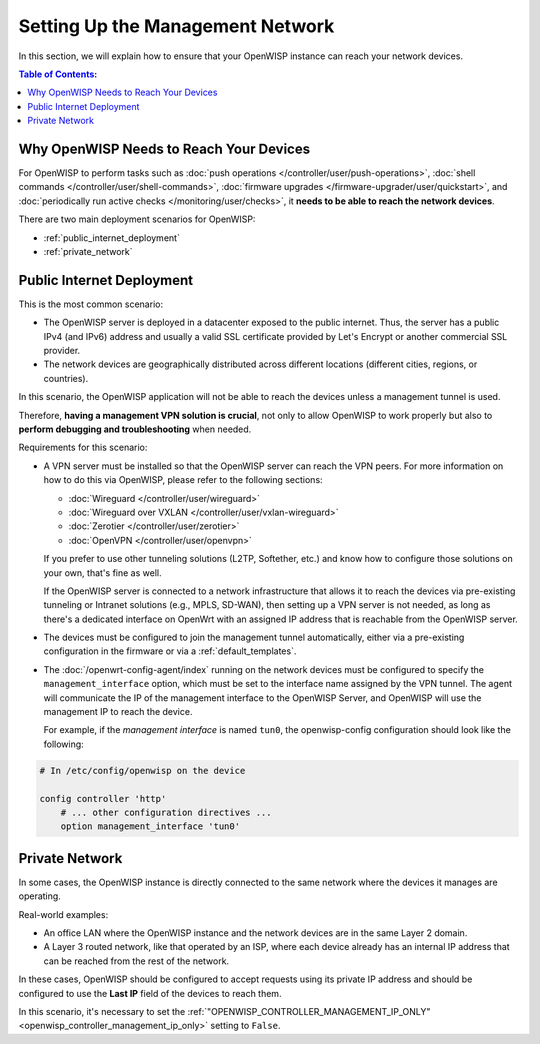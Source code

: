 Setting Up the Management Network
=================================

In this section, we will explain how to ensure that your OpenWISP instance
can reach your network devices.

.. contents:: **Table of Contents**:
    :depth: 3
    :local:

Why OpenWISP Needs to Reach Your Devices
----------------------------------------

For OpenWISP to perform tasks such as :doc:`push operations
</controller/user/push-operations>`, :doc:`shell commands
</controller/user/shell-commands>`, :doc:`firmware upgrades
</firmware-upgrader/user/quickstart>`, and :doc:`periodically run active
checks </monitoring/user/checks>`, it **needs to be able to reach the
network devices**.

There are two main deployment scenarios for OpenWISP:

- :ref:`public_internet_deployment`
- :ref:`private_network`

.. _public_internet_deployment:

Public Internet Deployment
--------------------------

This is the most common scenario:

- The OpenWISP server is deployed in a datacenter exposed to the public
  internet. Thus, the server has a public IPv4 (and IPv6) address and
  usually a valid SSL certificate provided by Let's Encrypt or another
  commercial SSL provider.
- The network devices are geographically distributed across different
  locations (different cities, regions, or countries).

In this scenario, the OpenWISP application will not be able to reach the
devices unless a management tunnel is used.

Therefore, **having a management VPN solution is crucial**, not only to
allow OpenWISP to work properly but also to **perform debugging and
troubleshooting** when needed.

Requirements for this scenario:

- A VPN server must be installed so that the OpenWISP server can reach the
  VPN peers. For more information on how to do this via OpenWISP, please
  refer to the following sections:

  - :doc:`Wireguard </controller/user/wireguard>`
  - :doc:`Wireguard over VXLAN </controller/user/vxlan-wireguard>`
  - :doc:`Zerotier </controller/user/zerotier>`
  - :doc:`OpenVPN </controller/user/openvpn>`

  If you prefer to use other tunneling solutions (L2TP, Softether, etc.)
  and know how to configure those solutions on your own, that's fine as
  well.

  If the OpenWISP server is connected to a network infrastructure that
  allows it to reach the devices via pre-existing tunneling or Intranet
  solutions (e.g., MPLS, SD-WAN), then setting up a VPN server is not
  needed, as long as there's a dedicated interface on OpenWrt with an
  assigned IP address that is reachable from the OpenWISP server.

- The devices must be configured to join the management tunnel
  automatically, either via a pre-existing configuration in the firmware
  or via a :ref:`default_templates`.
- The :doc:`/openwrt-config-agent/index` running on the network devices
  must be configured to specify the ``management_interface`` option, which
  must be set to the interface name assigned by the VPN tunnel. The agent
  will communicate the IP of the management interface to the OpenWISP
  Server, and OpenWISP will use the management IP to reach the device.

  For example, if the *management interface* is named ``tun0``, the
  openwisp-config configuration should look like the following:

.. code-block:: text

    # In /etc/config/openwisp on the device

    config controller 'http'
        # ... other configuration directives ...
        option management_interface 'tun0'

.. _private_network:

Private Network
---------------

In some cases, the OpenWISP instance is directly connected to the same
network where the devices it manages are operating.

Real-world examples:

- An office LAN where the OpenWISP instance and the network devices are in
  the same Layer 2 domain.
- A Layer 3 routed network, like that operated by an ISP, where each
  device already has an internal IP address that can be reached from the
  rest of the network.

In these cases, OpenWISP should be configured to accept requests using its
private IP address and should be configured to use the **Last IP** field
of the devices to reach them.

In this scenario, it's necessary to set the
:ref:`"OPENWISP_CONTROLLER_MANAGEMENT_IP_ONLY"
<openwisp_controller_management_ip_only>` setting to ``False``.
